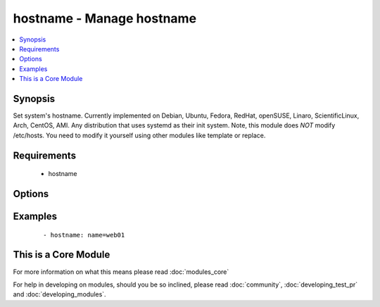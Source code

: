 .. _hostname:


hostname - Manage hostname
++++++++++++++++++++++++++

.. versionadded:: 1.4


.. contents::
   :local:
   :depth: 1


Synopsis
--------

Set system's hostname.
Currently implemented on Debian, Ubuntu, Fedora, RedHat, openSUSE, Linaro, ScientificLinux, Arch, CentOS, AMI.
Any distribution that uses systemd as their init system.
Note, this module does *NOT* modify /etc/hosts. You need to modify it yourself using other modules like template or replace.


Requirements
------------

  * hostname


Options
-------

.. raw:: html

    <table border=1 cellpadding=4>
    <tr>
    <th class="head">parameter</th>
    <th class="head">required</th>
    <th class="head">default</th>
    <th class="head">choices</th>
    <th class="head">comments</th>
    </tr>
            <tr>
    <td>name<br/><div style="font-size: small;"></div></td>
    <td>yes</td>
    <td></td>
        <td><ul></ul></td>
        <td><div>Name of the host</div></td></tr>
        </table>
    </br>



Examples
--------

 ::

    - hostname: name=web01




    
This is a Core Module
---------------------

For more information on what this means please read :doc:`modules_core`

    
For help in developing on modules, should you be so inclined, please read :doc:`community`, :doc:`developing_test_pr` and :doc:`developing_modules`.

